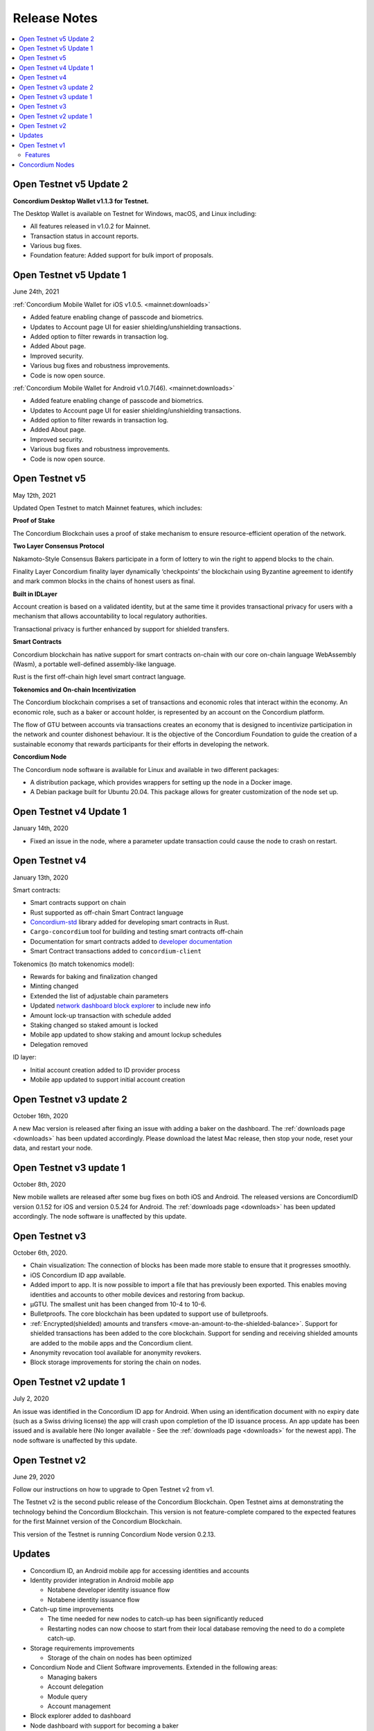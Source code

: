 .. _Dashboard: https://dashboard.testnet.concordium.com/

=============
Release Notes
=============

.. contents::
   :local:
   :backlinks: none


.. _open-testnet-v5-update-2:

Open Testnet v5 Update 2
========================

**Concordium Desktop Wallet v1.1.3 for Testnet.**

The Desktop Wallet is available on Testnet for Windows, macOS, and Linux including:

* All features released in v1.0.2 for Mainnet.
* Transaction status in account reports.
* Various bug fixes.
* Foundation feature: Added support for bulk import of proposals.



.. _open-testnet-v5-update-1:

Open Testnet v5 Update 1
========================

June 24th, 2021

:ref:`Concordium Mobile Wallet for iOS v1.0.5. <mainnet:downloads>`

* Added feature enabling change of passcode and biometrics.
* Updates to Account page UI for easier shielding/unshielding transactions.
* Added option to filter rewards in transaction log.
* Added About page.
* Improved security.
* Various bug fixes and robustness improvements.
* Code is now open source.

:ref:`Concordium Mobile Wallet for Android v1.0.7(46). <mainnet:downloads>`

* Added feature enabling change of passcode and biometrics.
* Updates to Account page UI for easier shielding/unshielding transactions.
* Added option to filter rewards in transaction log.
* Added About page.
* Improved security.
* Various bug fixes and robustness improvements.
* Code is now open source.

.. _open-testnet-v5:

Open Testnet v5
===============

May 12th, 2021

Updated Open Testnet to match Mainnet features, which includes:


**Proof of Stake**

The Concordium Blockchain uses a proof of stake mechanism to ensure resource-efficient operation of the network.


**Two Layer Consensus Protocol**

Nakamoto-Style Consensus Bakers participate in a form of lottery to win the right to append blocks to the chain.

Finality Layer Concordium finality layer dynamically ‘checkpoints’ the blockchain using Byzantine agreement to identify and mark common blocks in the chains of honest users as final.


**Built in IDLayer**

Account creation is based on a validated identity, but at the same time it provides transactional privacy for users with a mechanism that allows accountability to local regulatory authorities.

Transactional privacy is further enhanced by support for shielded transfers.


**Smart Contracts**

Concordium blockchain has native support for smart contracts on-chain with our core on-chain language WebAssembly (Wasm), a portable well-defined assembly-like language.

Rust is the first off-chain high level smart contract language.


**Tokenomics and On-chain Incentivization**

The Concordium blockchain comprises a set of transactions and economic roles that interact within the economy. An economic role, such as a baker or account holder, is represented by an account on the Concordium platform.

The flow of GTU between accounts via transactions creates an economy that is designed to incentivize participation in the network and counter dishonest behaviour. It is the objective of the Concordium Foundation to guide the creation of a sustainable economy that rewards participants for their efforts in developing the network.


**Concordium Node**

The Concordium node software is available for Linux and available in two different packages:

* A distribution package, which provides wrappers for setting up the node in a Docker image.

* A Debian package built for Ubuntu 20.04. This package allows for greater customization of the node set up.



.. _open-testnet-v4-update-1:

Open Testnet v4 Update 1
========================

January 14th, 2020

* Fixed an issue in the node, where a parameter update transaction could cause the node to crash on restart.


.. _open-testnet-v4:

Open Testnet v4
===============

January 13th, 2020

Smart contracts:

* Smart contracts support on chain
* Rust supported as off-chain Smart Contract language
* `Concordium-std <https://crates.io/crates/concordium-std>`_ library added for developing smart contracts in Rust.
* ``Cargo-concordium`` tool for building and testing smart contracts off-chain
* Documentation for smart contracts added to `developer documentation <https://concordium.github.io/en/testnet4/smart-contracts/index.html>`_
* Smart Contract transactions added to ``concordium-client``


Tokenomics (to match tokenomics model):

* Rewards for baking and finalization changed
* Minting changed
* Extended the list of adjustable chain parameters
* Updated `network dashboard block explorer <https://dashboard.testnet.concordium.com/chain>`_ to include new info
* Amount lock-up transaction with schedule added
* Staking changed so staked amount is locked
* Mobile app updated to show staking and amount lockup schedules
* Delegation removed

ID layer:

* Initial account creation added to ID provider process
* Mobile app updated to support initial account creation




Open Testnet v3 update 2
========================

October 16th, 2020

A new Mac version is released after fixing an issue with adding a baker on the
dashboard. The :ref:`downloads page <downloads>` has been updated accordingly. Please download
the latest Mac release, then stop your node, reset your data, and restart your
node.

Open Testnet v3 update 1
========================

October 8th, 2020

New mobile wallets are released after some bug fixes on both iOS and Android.
The released versions are ConcordiumID version 0.1.52 for iOS and version 0.5.24
for Android. The :ref:`downloads page <downloads>` has been updated accordingly. The node
software is unaffected by this update.

Open Testnet v3
===============

October 6th, 2020.

-  Chain visualization: The connection of blocks has been made more
   stable to ensure that it progresses smoothly.
-  iOS Concordium ID app available.
-  Added import to app. It is now possible to import a file that has
   previously been exported. This enables moving identities and accounts
   to other mobile devices and restoring from backup.
-  µGTU. The smallest unit has been changed from 10-4 to 10-6.
-  Bulletproofs. The core blockchain has been updated to support use of
   bulletproofs.
-  :ref:`Encrypted(shielded) amounts and transfers <move-an-amount-to-the-shielded-balance>`. Support for shielded
   transactions has been added to the core blockchain. Support for
   sending and receiving shielded amounts are added to the mobile apps
   and the Concordium client.
-  Anonymity revocation tool available for anonymity revokers.
-  Block storage improvements for storing the chain on nodes.

Open Testnet v2 update 1
========================

July 2, 2020

An issue was identified in the Concordium ID app for Android. When using an
identification document with no expiry date (such as a Swiss driving license)
the app will crash upon completion of the ID issuance process. An app update has
been issued and is available here (No longer available - See the :ref:`downloads page <downloads>` for the newest app). The node software is unaffected by this
update.

Open Testnet v2
===============

June 29, 2020

Follow our instructions on how to upgrade to Open Testnet v2
from v1.

The Testnet v2 is the second public release of the Concordium Blockchain. Open
Testnet aims at demonstrating the technology behind the Concordium Blockchain.
This version is not feature-complete compared to the expected features for the
first Mainnet version of the Concordium Blockchain.

This version of the Testnet is running Concordium Node version 0.2.13.

Updates
=======

-  Concordium ID, an Android mobile app for accessing identities and
   accounts
-  Identity provider integration in Android mobile app

   -  Notabene developer identity issuance flow
   -  Notabene identity issuance flow

-  Catch-up time improvements

   -  The time needed for new nodes to catch-up has been significantly
      reduced
   -  Restarting nodes can now choose to start from their local database
      removing the need to do a complete catch-up.

-  Storage requirements improvements

   -  Storage of the chain on nodes has been optimized

-  Concordium Node and Client Software improvements. Extended in the
   following areas:

   -  Managing bakers
   -  Account delegation
   -  Module query
   -  Account management

-  Block explorer added to dashboard
-  Node dashboard with support for becoming a baker
-  Improvements to the `Network Dashboard <https://dashboard.testnet.concordium.com>`_

Open Testnet v1
===============

April 2, 2020

The Testnet v1 is the first public release of the Concordium Blockchain. Open
Testnet aims at demonstrating the technology behind the Concordium Blockchain.
This version is not feature-complete compared to the expected features for the
first Mainnet version of the Concordium Blockchain.

This is the initial version of the Testnet. It will be running
Concordium Node version 0.2.4.

Features
--------

This release contains the following main features:

-  Node software in a dockerized container featuring:

   -  *Passive node:* A node that participates in the Concordium
      network. It relays messages, provides an API for submitting
      transactions and inspecting the chain, and processes blocks, but
      does not produce any blocks on its own.
   -  *Baker node:* Does everything a passive node does, but in addition
      participates in consensus, producing blocks.
   -  *Finalizer node:* Does everything a baker node does, but in
      addition participates in the finalization part of our consensus.
   -  *Concordium Client:* A command-line interface to the Concordium
      Blockchain. Can send transactions and inspect the state of the
      node and the chain.
   -  Tools for interacting with the container

-  A demo Web wallet

   -  Creating identities
   -  Creating accounts
   -  Making transfers
   -  Depositing GTU tokens
   -  Exporting identities and accounts

-  A demo Identity service
-  A Network `Dashboard`_

Concordium Nodes
================

Concordium will be running 19 nodes in Europe for this iteration of the Testnet
and an additional node in Hong Kong (all running both baker and finalizer).
